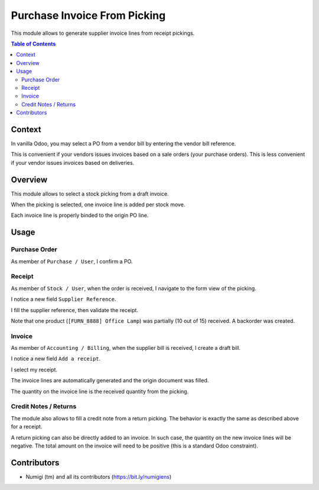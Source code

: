 Purchase Invoice From Picking
=============================
This module allows to generate supplier invoice lines from receipt pickings.

.. contents:: Table of Contents

Context
-------
In vanilla Odoo, you may select a PO from a vendor bill by entering the vendor bill reference.

.. image:: static/description/vanilla_odoo_vendor_bill.png

This is convenient if your vendors issues invoices based on a sale orders (your purchase orders).
This is less convenient if your vendor issues invoices based on deliveries.

Overview
--------
This module allows to select a stock picking from a draft invoice.

.. image:: static/description/overview__invoice_picking_select.png

When the picking is selected, one invoice line is added per stock move.

.. image:: static/description/overview__invoice_lines_added.png

Each invoice line is properly binded to the origin PO line.

Usage
-----

Purchase Order
~~~~~~~~~~~~~~
As member of ``Purchase / User``, I confirm a PO.

.. image:: static/description/purchase_order_confirmed.png

Receipt
~~~~~~~
As member of ``Stock / User``, when the order is received, I navigate to the form view of the picking.

I notice a new field ``Supplier Reference``.

.. image:: static/description/receipt_form.png

I fill the supplier reference, then validate the receipt.

.. image:: static/description/receipt_form_validated.png

Note that one product (``[FURN_8888] Office Lamp``) was partially (10 out of 15) received. A backorder was created.

Invoice
~~~~~~~
As member of ``Accounting / Billing``, when the supplier bill is received, I create a draft bill.

I notice a new field ``Add a receipt``.

.. image:: static/description/invoice.png

I select my receipt.

.. image:: static/description/invoice_select_receipt.png

The invoice lines are automatically generated and the origin document was filled.

The quantity on the invoice line is the received quantity from the picking.

.. image:: static/description/invoice_lines_generated.png

Credit Notes / Returns
~~~~~~~~~~~~~~~~~~~~~~
The module also allows to fill a credit note from a return picking.
The behavior is exactly the same as described above for a receipt.

A return picking can also be directly added to an invoice.
In such case, the quantity on the new invoice lines will be negative.
The total amount on the invoice will need to be positive (this is a standard Odoo constraint).

Contributors
------------
* Numigi (tm) and all its contributors (https://bit.ly/numigiens)
